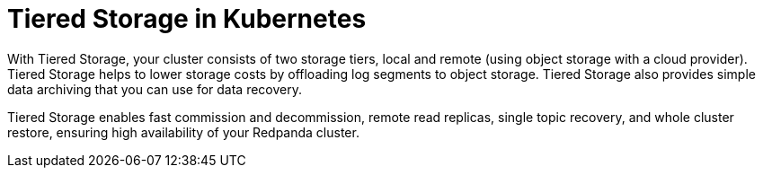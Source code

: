 = Tiered Storage in Kubernetes
:description: Tiered Storage helps to lower storage costs by offloading log segments to object storage.
:page-layout: index
:page-aliases: manage:kubernetes/tiered-storage-kubernetes/index.adoc, manage:kubernetes/storage/tiered-storage/index.adoc
:page-categories: Management, Security
:env-kubernetes: true

With Tiered Storage, your cluster consists of two storage tiers, local and remote (using object storage with a cloud provider). Tiered Storage helps to lower storage costs by offloading log segments to object storage. Tiered Storage also provides simple data archiving that you can use for data recovery.

Tiered Storage enables fast commission and decommission, remote read replicas, single topic recovery, and whole cluster restore, ensuring high availability of your Redpanda cluster.
